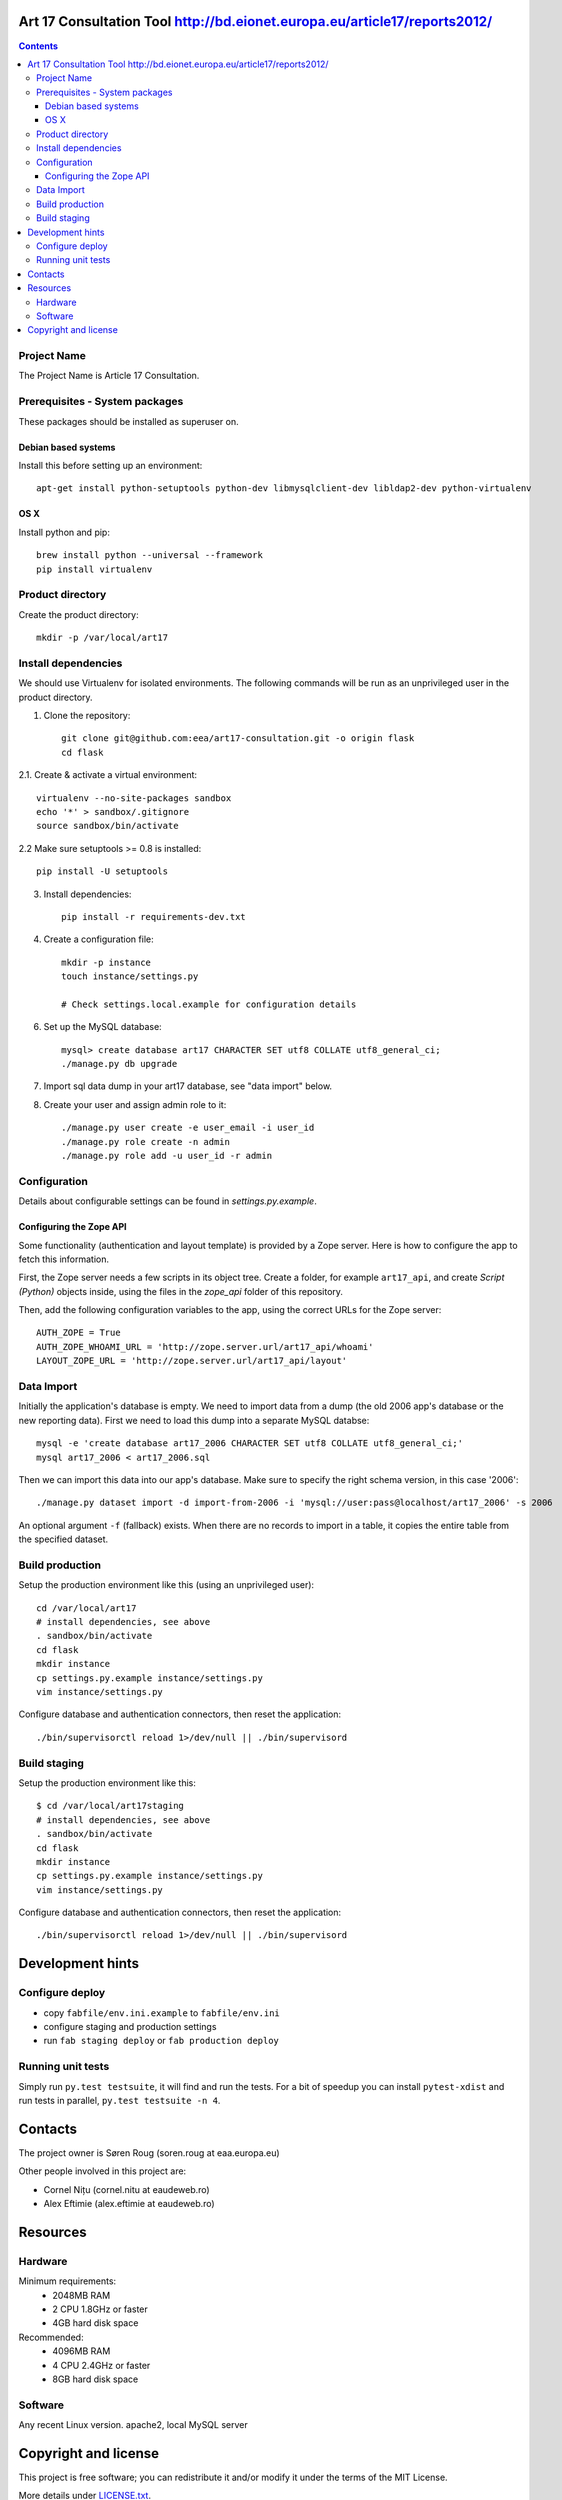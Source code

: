 Art 17 Consultation Tool http://bd.eionet.europa.eu/article17/reports2012/
==========================================================================

.. contents ::

Project Name
------------
The Project Name is Article 17 Consultation.

Prerequisites - System packages
-------------------------------

These packages should be installed as superuser on.

Debian based systems
~~~~~~~~~~~~~~~~~~~~
Install this before setting up an environment::

    apt-get install python-setuptools python-dev libmysqlclient-dev libldap2-dev python-virtualenv

OS X
~~~~
Install python and pip::

    brew install python --universal --framework
    pip install virtualenv

Product directory
-----------------

Create the product directory::

    mkdir -p /var/local/art17


Install dependencies
--------------------
We should use Virtualenv for isolated environments. The following commands will
be run as an unprivileged user in the product directory.

1. Clone the repository::

    git clone git@github.com:eea/art17-consultation.git -o origin flask
    cd flask

2.1. Create & activate a virtual environment::

    virtualenv --no-site-packages sandbox
    echo '*' > sandbox/.gitignore
    source sandbox/bin/activate

2.2 Make sure setuptools >= 0.8 is installed::

    pip install -U setuptools

3. Install dependencies::

    pip install -r requirements-dev.txt

4. Create a configuration file::

    mkdir -p instance
    touch instance/settings.py

    # Check settings.local.example for configuration details

6. Set up the MySQL database::

    mysql> create database art17 CHARACTER SET utf8 COLLATE utf8_general_ci;
    ./manage.py db upgrade

7. Import sql data dump in your art17 database, see "data import" below.

8. Create your user and assign admin role to it::

    ./manage.py user create -e user_email -i user_id
    ./manage.py role create -n admin
    ./manage.py role add -u user_id -r admin
    
    
Configuration
-------------
Details about configurable settings can be found in `settings.py.example`.

Configuring the Zope API
~~~~~~~~~~~~~~~~~~~~~~~~
Some functionality (authentication and layout template) is provided by a
Zope server. Here is how to configure the app to fetch this information.

First, the Zope server needs a few scripts in its object tree. Create a
folder, for example ``art17_api``, and create `Script (Python)` objects
inside, using the files in the `zope_api` folder of this repository.

Then, add the following configuration variables to the app, using the
correct URLs for the Zope server::

    AUTH_ZOPE = True
    AUTH_ZOPE_WHOAMI_URL = 'http://zope.server.url/art17_api/whoami'
    LAYOUT_ZOPE_URL = 'http://zope.server.url/art17_api/layout'


Data Import
-----------
Initially the application's database is empty. We need to import data
from a dump (the old 2006 app's database or the new reporting data).
First we need to load this dump into a separate MySQL databse::

    mysql -e 'create database art17_2006 CHARACTER SET utf8 COLLATE utf8_general_ci;'
    mysql art17_2006 < art17_2006.sql

Then we can import this data into our app's database. Make sure to
specify the right schema version, in this case '2006'::

    ./manage.py dataset import -d import-from-2006 -i 'mysql://user:pass@localhost/art17_2006' -s 2006

An optional argument ``-f`` (fallback) exists. When there are no records to import
in a table, it copies the entire table from the specified dataset.

Build production
----------------

Setup the production environment like this (using an unprivileged user)::

    cd /var/local/art17
    # install dependencies, see above
    . sandbox/bin/activate
    cd flask
    mkdir instance
    cp settings.py.example instance/settings.py
    vim instance/settings.py

Configure database and authentication connectors, then reset the application::

    ./bin/supervisorctl reload 1>/dev/null || ./bin/supervisord


Build staging
-------------

Setup the production environment like this::

    $ cd /var/local/art17staging
    # install dependencies, see above
    . sandbox/bin/activate
    cd flask
    mkdir instance
    cp settings.py.example instance/settings.py
    vim instance/settings.py

Configure database and authentication connectors, then reset the application::

    ./bin/supervisorctl reload 1>/dev/null || ./bin/supervisord

Development hints
=================

Configure deploy
----------------

- copy ``fabfile/env.ini.example`` to ``fabfile/env.ini``
- configure staging and production settings
- run ``fab staging deploy`` or ``fab production deploy``


Running unit tests
------------------

Simply run ``py.test testsuite``, it will find and run the tests. For a
bit of speedup you can install ``pytest-xdist`` and run tests in
parallel, ``py.test testsuite -n 4``.


Contacts
========

The project owner is Søren Roug (soren.roug at eaa.europa.eu)

Other people involved in this project are:

* Cornel Nițu (cornel.nitu at eaudeweb.ro)
* Alex Eftimie (alex.eftimie at eaudeweb.ro)

Resources
=========

Hardware
--------
Minimum requirements:
 * 2048MB RAM
 * 2 CPU 1.8GHz or faster
 * 4GB hard disk space

Recommended:
 * 4096MB RAM
 * 4 CPU 2.4GHz or faster
 * 8GB hard disk space


Software
--------
Any recent Linux version.
apache2, local MySQL server


Copyright and license
=====================

This project is free software; you can redistribute it and/or modify it under
the terms of the MIT License.

More details under `LICENSE.txt`_.

.. _`LICENSE.txt`: https://github.com/eea/art17-consultation/blob/master/LICENSE.txt
